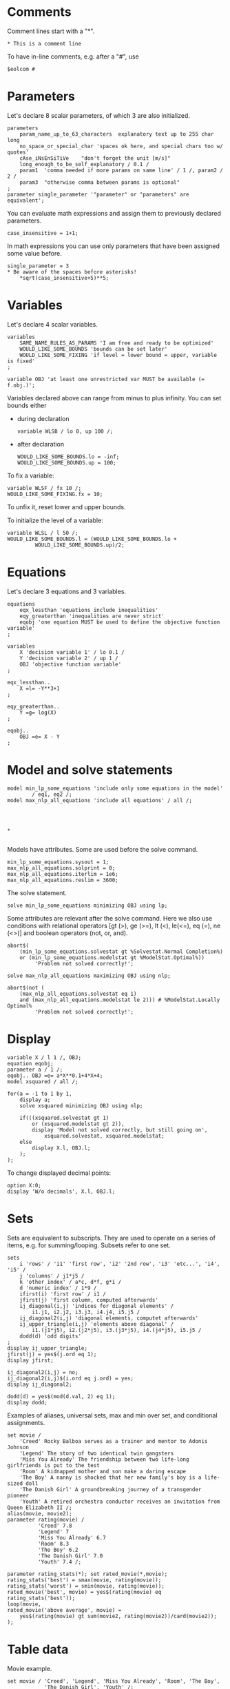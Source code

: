 * Comments
Comment lines start with a "*".
#+BEGIN_EXAMPLE
* This is a comment line
#+END_EXAMPLE

To have in-line comments, e.g. after a "#", use
#+BEGIN_EXAMPLE
$eolcom #
#+END_EXAMPLE

* Parameters
Let's declare 8 scalar parameters, of which 3 are also initialized.
#+BEGIN_EXAMPLE
parameters 
    param_name_up_to_63_characters  explanatory text up to 255 char long
    no_space_or_special_char 'spaces ok here, and special chars too w/ quotes'
    cAse_iNsEnSiTiVe    "don't forget the unit [m/s]"
    long_enough_to_be_self_explanatory / 0.1 /
    param1  'comma needed if more params on same line' / 1 /, param2 / 2 /
    param3  "otherwise comma between params is optional"
;
parameter single_parameter '"parameter" or "parameters" are equivalent';
#+END_EXAMPLE

You can evaluate math expressions and assign them to previously declared parameters.
#+BEGIN_EXAMPLE
case_insensitive = 1+1;
#+END_EXAMPLE

In math expressions you can use only parameters that have been assigned some value before.
#+BEGIN_EXAMPLE
single_parameter = 3
* Be aware of the spaces before asterisks!
    *sqrt(case_insensitive+5)**5;
#+END_EXAMPLE

* Variables
Let's declare 4 scalar variables.
#+BEGIN_EXAMPLE
variables
    SAME_NAME_RULES_AS_PARAMS 'I am free and ready to be optimized'
    WOULD_LIKE_SOME_BOUNDS 'bounds can be set later'
    WOULD_LIKE_SOME_FIXING 'if level = lower bound = upper, variable is fixed'
;

variable OBJ 'at least one unrestricted var MUST be available (= f.obj.)';
#+END_EXAMPLE

Variables declared above can range from minus to plus infinity. You can set bounds either
- during declaration
  #+BEGIN_EXAMPLE
  variable WLSB / lo 0, up 100 /;
  #+END_EXAMPLE
- after declaration
  #+BEGIN_EXAMPLE
  WOULD_LIKE_SOME_BOUNDS.lo = -inf;
  WOULD_LIKE_SOME_BOUNDS.up = 100;
  #+END_EXAMPLE

To fix a variable:
#+BEGIN_EXAMPLE
variable WLSF / fx 10 /;
WOULD_LIKE_SOME_FIXING.fx = 10;
#+END_EXAMPLE

To unfix it, reset lower and upper bounds.

To initialize the level of a variable:
#+BEGIN_EXAMPLE
variable WLSL / l 50 /;
WOULD_LIKE_SOME_BOUNDS.l = (WOULD_LIKE_SOME_BOUNDS.lo +
         WOULD_LIKE_SOME_BOUNDS.up)/2;
#+END_EXAMPLE

* Equations
Let's declare 3 equations and 3 variables.
#+BEGIN_EXAMPLE
equations
    eqx_lessthan 'equations include inequalities'
    eqy_greaterthan 'inequalities are never strict'
    eqobj 'one equation MUST be used to define the objective function variable'
;

variables
    X 'decision variable 1' / lo 0.1 /
    Y 'decision variable 2' / up 1 /
    OBJ 'objective function variable'
;

eqx_lessthan..
    X =l= -Y**3+1
;

eqy_greaterthan..
    Y =g= log(X)
;

eqobj..
    OBJ =e= X - Y
;
#+END_EXAMPLE

* Model and solve statements
#+BEGIN_EXAMPLE
model min_lp_some_equations 'include only some equations in the model'
        / eq1, eq2 /;
model max_nlp_all_equations 'include all equations' / all /;




* 

#+END_EXAMPLE

Models have attributes. Some are used before the solve command.
#+BEGIN_EXAMPLE
min_lp_some_equations.sysout = 1;
max_nlp_all_equations.solprint = 0;
max_nlp_all_equations.iterlim = 1e6;
max_nlp_all_equations.reslim = 3600;
#+END_EXAMPLE

The solve statement.
#+BEGIN_EXAMPLE
solve min_lp_some_equations minimizing OBJ using lp;
#+END_EXAMPLE

Some attributes are relevant after the solve command. Here we also use conditions with relational operators [gt (>), ge (>=), lt (<), le(<=), eq (=), ne (<>)] and boolean operators (not, or, and).
#+BEGIN_EXAMPLE
abort$(
    (min_lp_some_equations.solvestat gt %Solvestat.Normal Completion%)
    or (min_lp_some_equations.modelstat gt %ModelStat.Optimal%))
         'Problem not solved correctly!';

solve max_nlp_all_equations maximizing OBJ using nlp;

abort$(not (
    (max_nlp_all_equations.solvestat eq 1)
    and (max_nlp_all_equations.modelstat le 2))) # %ModelStat.Locally Optimal%
         'Problem not solved correctly!';
#+END_EXAMPLE

* Display
#+BEGIN_EXAMPLE
variable X / l 1 /, OBJ;
equation eqobj;
parameter a / 1 /;
eqobj.. OBJ =e= a*X**0.1+4*X+4;
model xsquared / all /;

for(a = -1 to 1 by 1,
    display a;
    solve xsquared minimizing OBJ using nlp;

    if(((xsquared.solvestat gt 1)
        or (xsquared.modelstat gt 2)),
        display 'Model not solved correctly, but still going on',
            xsquared.solvestat, xsquared.modelstat;
    else
        display X.l, OBJ.l;
    );
);
#+END_EXAMPLE

To change displayed decimal points:
#+BEGIN_EXAMPLE
option X:0;
display 'W/o decimals', X.l, OBJ.l;
#+END_EXAMPLE

* Sets
Sets are equivalent to subscripts. They are used to operate on a series of items, e.g. for summing/looping. Subsets refer to one set.
#+BEGIN_EXAMPLE
sets
    i 'rows' / 'i1' 'first row', 'i2' '2nd row', 'i3' 'etc...', 'i4', 'i5' /
    j 'columns' / j1*j5 /
    k 'other index' / a*c, d*f, g*i /
    d 'numeric index' / 1*9 /
    ifirst(i) 'first row' / i1 /
    jfirst(j) 'first column, computed afterwards'
    ij_diagonal(i,j) 'indices for diagonal elements' /
        i1.j1, i2.j2, i3.j3, i4.j4, i5.j5 /
    ij_diagonal2(i,j) 'diagonal elements, computet afterwards'
    ij_upper_triangle(i,j) 'elements above diagonal' /
        i1.(j1*j5), i2.(j2*j5), i3.(j3*j5), i4.(j4*j5), i5.j5 /
    dodd(d) 'odd digits'
;
display ij_upper_triangle;
jfirst(j) = yes$(j.ord eq 1);
display jfirst;

ij_diagonal2(i,j) = no;
ij_diagonal2(i,j)$(i.ord eq j.ord) = yes;
display ij_diagonal2;

dodd(d) = yes$(mod(d.val, 2) eq 1);
display dodd;
#+END_EXAMPLE


Examples of aliases, universal sets, max and min over set, and conditional assignments.
#+BEGIN_EXAMPLE
set movie /
    'Creed' Rocky Balboa serves as a trainer and mentor to Adonis Johnson
    'Legend' The story of two identical twin gangsters
    'Miss You Already' The friendship between two life-long girlfriends is put to the test
    'Room' A kidnapped mother and son make a daring escape
    'The Boy' A nanny is shocked that her new family's boy is a life-sized doll
    'The Danish Girl' A groundbreaking journey of a transgender pioneer
    'Youth' A retired orchestra conductor receives an invitation from Queen Elizabeth II /;
alias(movie, movie2);
parameter rating(movie) /
          'Creed' 7.8
          'Legend' 7
          'Miss You Already' 6.7
          'Room' 8.3
          'The Boy' 6.2
          'The Danish Girl' 7.0
          'Youth' 7.4 /;

parameter rating_stats(*); set rated_movie(*,movie);
rating_stats('best') = smax(movie, rating(movie));
rating_stats('worst') = smin(movie, rating(movie));
rated_movie('best', movie) = yes$(rating(movie) eq rating_stats('best'));
loop(movie,
rated_movie('above average', movie) =
    yes$(rating(movie) gt sum(movie2, rating(movie2))/card(movie2));
);
#+END_EXAMPLE

* Table data
Movie example.
#+BEGIN_EXAMPLE
set movie / 'Creed', 'Legend', 'Miss You Already', 'Room', 'The Boy',
            'The Danish Girl', 'Youth' /;
alias(movie, movie2)
set prop / rating 'from IMBD'
           duration '[min]' /;

table mdata(movie, prop)
                    rating   duration
'room'                 8.3        118
'creed'                7.8        133
'the danish girl'      7.0        119
'the boy'              6.2         97
'legend'               7.0        132
'youth'                7.4        124
'miss you already'     6.7        112
;
scalar time_budget 'Available time [min]' / 600 /;
binary variable WATCH(movie); variable OBJ;
equations eqobj, eqbudget;
eqobj..
    OBJ =e= sum(movie, WATCH(movie)*mdata(movie,'rating'))
;
eqbudget..
    sum(movie, WATCH(movie)*mdata(movie,'duration')) =l= time_budget;
;

model movie_schedule / all /;
solve movie_schedule maximising OBJ using mip;

#+END_EXAMPLE

Transport example.
#+BEGIN_EXAMPLE
sets
     i   canning plants   / SEATTLE, SAN-DIEGO /
     j   markets          / NEW-YORK, CHICAGO, TOPEKA / ;
parameters
     a(i)  capacity of plant i in cases
       /    SEATTLE     350, SAN-DIEGO   600  /
     b(j)  demand at market j in cases
       /    NEW-YORK    325, CHICAGO     300, TOPEKA      275  / ;
table d(i,j)  distance in thousands of miles
                  NEW-YORK       CHICAGO      TOPEKA
    SEATTLE          2.5           1.7          1.8
    SAN-DIEGO        2.5           1.8          1.4  ;
scalar f  freight in dollars per case per thousand miles  /90/ ;
parameter c(i,j)  transport cost in thousands of dollars per case ;
c(i,j) = f * d(i,j) / 1000 ;
variables
     X(i,j)  shipment quantities in cases
     Z       total transportation costs in thousands of dollars ;
equations
     cost        define objective function
     supply(i)   observe supply limit at plant i
     demand(j)   satisfy demand at market j ;
cost ..        Z  =E=  sum((i,j), c(i,j)*X(i,j)) ;
supply(i) ..   sum(j, X(i,j))  =l=  a(i) ;
demand(j) ..   sum(i, X(i,j))  =g=  b(j) ;
model transport /all/; solve transport using LP minimizing Z;
#+END_EXAMPLE

* Put
#+BEGIN_EXAMPLE
sets scen_a / 1*3 /, scen_b / 1*3 /;
parameter a, b;
variable X, OBJ;
equation eqobj; eqobj.. OBJ =e= a*X**2-b*X+1;
model xsquared / all /;

file fileid / 'output.txt' /;
put fileid;

put '      ';
loop(scen_b, b = scen_b.val*3; put 'b', scen_b.tl:0, '=', b:0:0, '  ');
put /;
loop(scen_a,
    a = scen_a.val*2;
    put 'a', scen_a.tl:0, '=', a:0:0;
    loop(scen_b,
        b = scen_b.val*3;
        solve xsquared minimizing OBJ using nlp;
        put X.l:6:1;
    );
    put /;
);

putclose fileid;

#+END_EXAMPLE

* Marginals
Shadow prices, or marginal values, of constraints represent the maximal price at which we should be willing to buy additional units of a resource, or the minimal price at which we should be willing to sell units of the resource.
#+BEGIN_EXAMPLE
variables
    XCARS Thousands of cars produced / lo 0, up 22.5 /
    XTRUCKS Thousands of trucks produced / lo 0, up 15 /
    R  'Profit (revenue) M$'
;

equations
    revenue 'Revenue equation'
    cap_metal_dep 'Sheet metal stamping dept. capacity'
    cap_engine_dep 'Engine assembly dept. capacity'
    cap_auto_dep 'Automobile assembly dept. capacity'
    cap_truck_dep 'Truck assembly dept. capacity'
;
revenue..     R =E= 3*XCARS + 2.5*XTRUCKS;
cap_metal_dep..   4*XCARS + 2.86*XTRUCKS =l= 100;
cap_engine_dep..  3*XCARS + 6*XTRUCKS =l= 100;
cap_auto_dep..    4.44*XCARS =l= 100;
cap_truck_dep..   6.67*XTRUCKS =l= 100;

model cars_and_trucks / all /;
solve cars_and_trucks maximizing R using LP;

display cap_metal_dep.M, cap_engine_dep.M, cap_auto_dep.M, cap_truck_dep.M;
#+END_EXAMPLE
